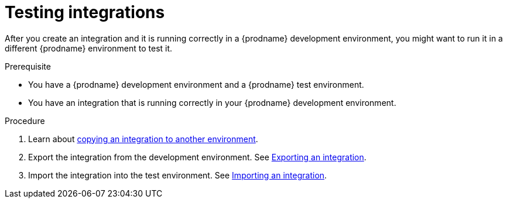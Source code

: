 // This module is included in these assemblies:
// as_managing-integrations.adoc

[id='testing-integrations_{context}']
= Testing integrations

After you create an integration and it is running correctly in a {prodname}
development environment, you might want to run it in a different {prodname}
environment to test it.

.Prerequisite
* You have a {prodname} development environment and a {prodname} test 
environment. 
* You have an integration that is running correctly in your {prodname}
development environment.

.Procedure

. Learn about link:{LinkSyndesisIntegrationGuide}#about-copying-integrations_copy[copying an integration to another environment].

. Export the integration from the development environment. See
link:{LinkSyndesisIntegrationGuide}#exporting-integrations_copy[Exporting an integration].

. Import the integration into the test environment. See
link:{LinkSyndesisIntegrationGuide}#importing-integrations_copy[Importing an integration].
